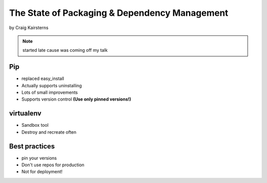 ==================================================
The State of Packaging & Dependency Management
==================================================

by Craig Kairsterns

.. note:: started late cause was coming off my talk

Pip
===

* replaced easy_install
* Actually supports uninstalling
* Lots of small improvements
* Supports version control **(Use only pinned versions!)**

virtualenv
==========

* Sandbox tool
* Destroy and recreate often

Best practices
===============

* pin your versions
* Don't use repos for production
* Not for deployment!
